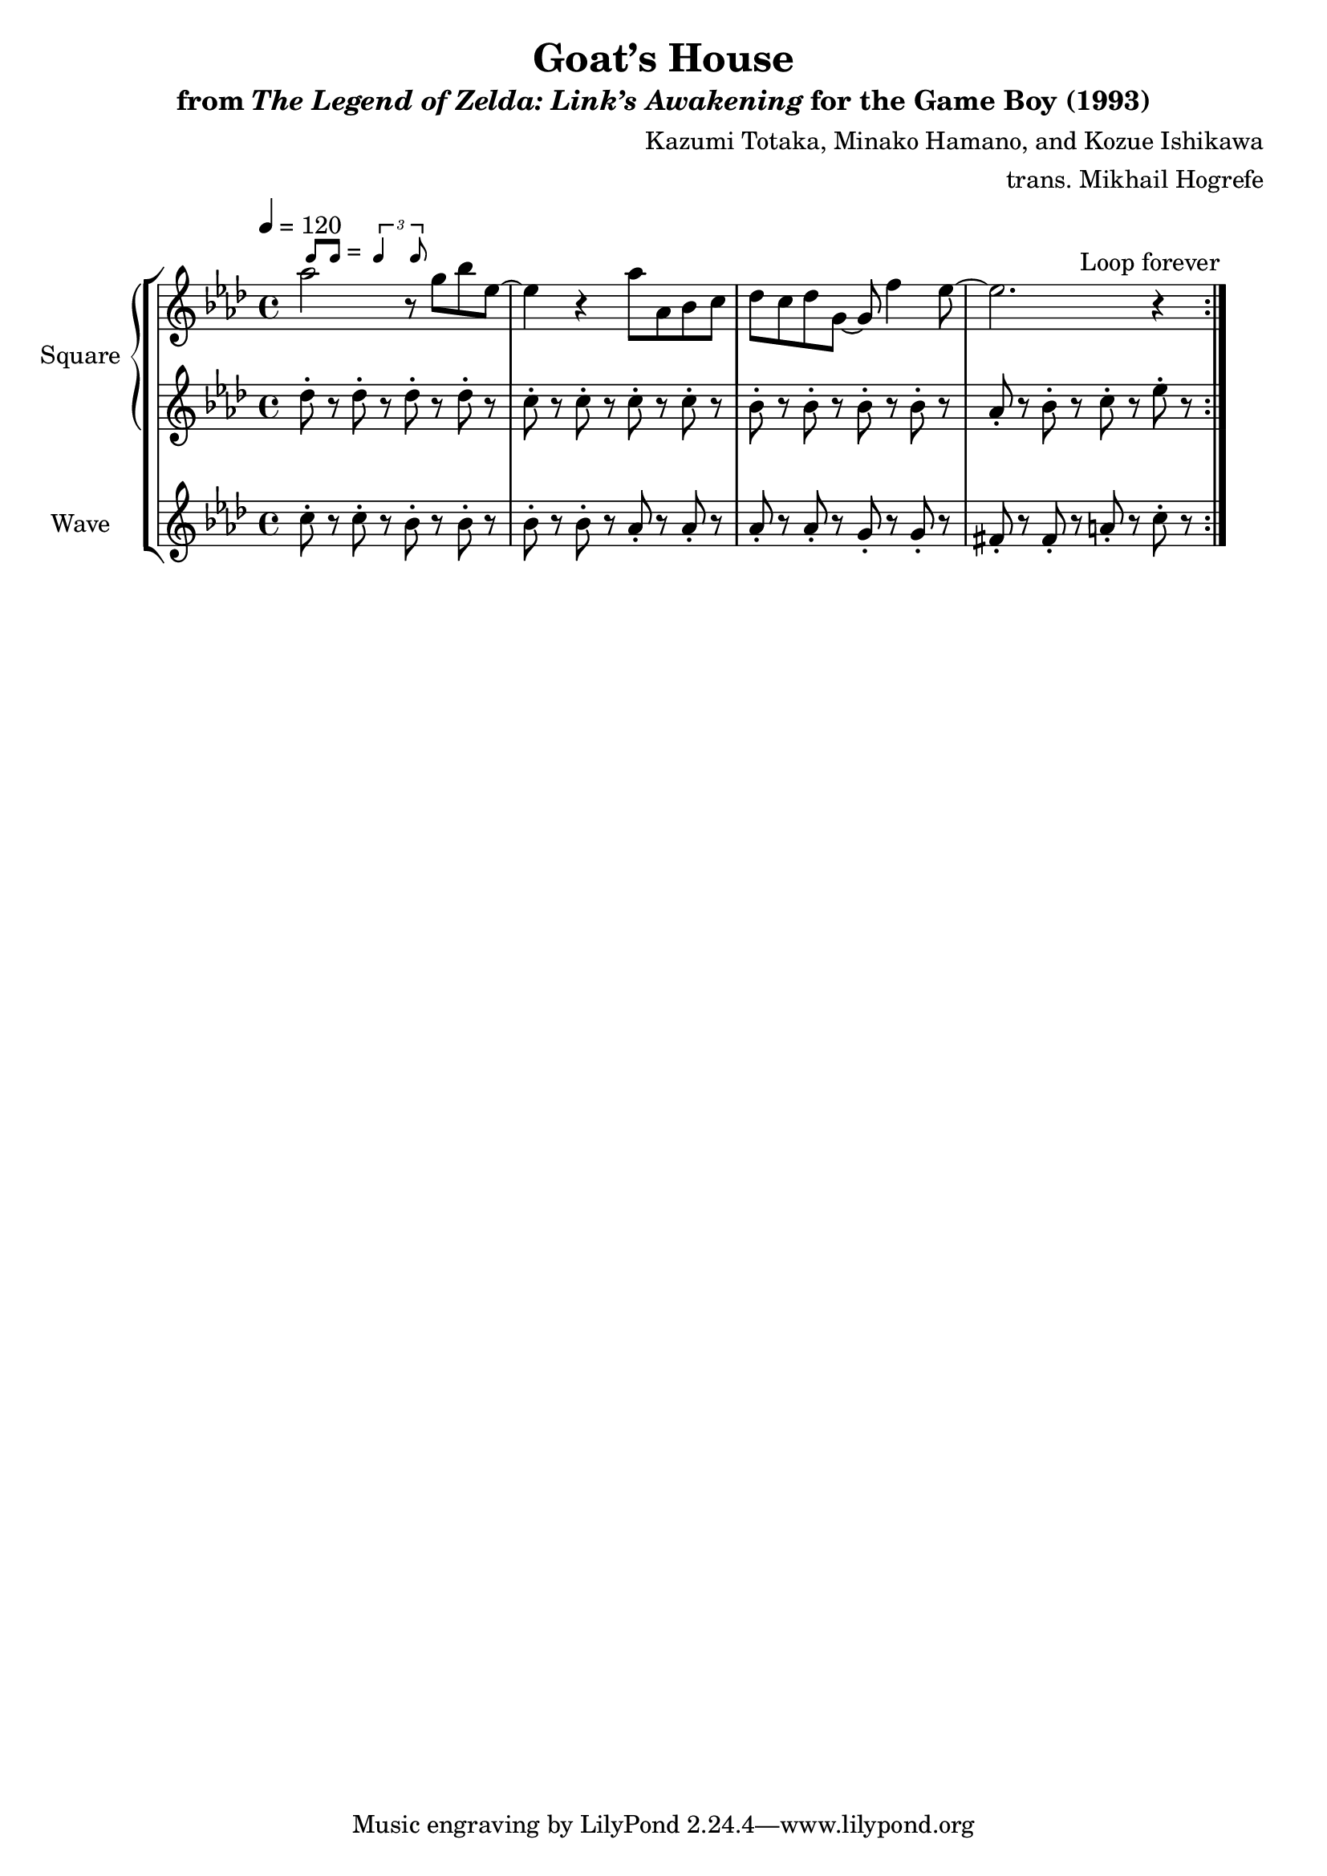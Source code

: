 \version "2.22.0"

smaller = {
    \set fontSize = #-3
    \override Stem #'length-fraction = #0.56
    \override Beam #'thickness = #0.2688
    \override Beam #'length-fraction = #0.56
}

swing = \markup {
  \score {
    \new Staff \with { \remove "Time_signature_engraver" \remove "Clef_engraver" \remove "Staff_symbol_engraver"  }
    {
      \smaller
      b'8^[ b']
    }
    \layout { ragged-right = ##t  indent = 0\cm }
  }
  =
  \score {
    \new Staff \with { \remove "Time_signature_engraver" \remove "Clef_engraver" \remove "Staff_symbol_engraver"  }
    {
      \smaller
      \times 2/3 {\stemUp b'4 b'8}
    }
    \layout { ragged-right = ##t  indent = 0\cm }
  }
}

\book {
    \header {
        title = "Goat’s House"
        subtitle = \markup { "from" {\italic "The Legend of Zelda: Link’s Awakening"} "for the Game Boy (1993)" }
        composer = "Kazumi Totaka, Minako Hamano, and Kozue Ishikawa"
        arranger = "trans. Mikhail Hogrefe"
    }

    \score {
        {
            \new StaffGroup <<
                \new GrandStaff <<
                    \set GrandStaff.instrumentName = "Square"
                    \set GrandStaff.shortInstrumentName = "S."
                    \new Staff \relative c''' {      
\key aes \major
\tempo 4 = 120
                    \repeat volta 2 {
aes2^\swing r8 g bes ees,~ |
ees4 r aes8 aes, bes c |
des8 c des g, ~ g f'4 ees8 ~ |
ees2. r4 |
                    }
\once \override Score.RehearsalMark.self-alignment-X = #RIGHT
\mark \markup { \fontsize #-2 "Loop forever" }
                    }

                    \new Staff \relative c'' {                 
\key aes \major
des8-. r des-. r des-. r des-. r |
c8-. r c-. r c-. r c-. r |
bes8-. r bes-. r bes-. r bes-. r |
aes8-. r bes-. r c-. r ees-. r |
                    }
                >>

                \new Staff \relative c'' {
                    \set Staff.instrumentName = "Wave"
                    \set Staff.shortInstrumentName = "W."
\key aes \major
c8-. r c-. r bes-. r bes-. r |
bes8-. r bes-. r aes-. r aes-. r |
aes8-. r aes-. r g-. r g-. r |
fis8-. r fis-. r a-. r c-. r |
                }
            >>
        }
        \layout {
            \context {
                \Staff
                \RemoveEmptyStaves
            }
            \context {
                \DrumStaff
                \RemoveEmptyStaves
            }
        }
    }
}
